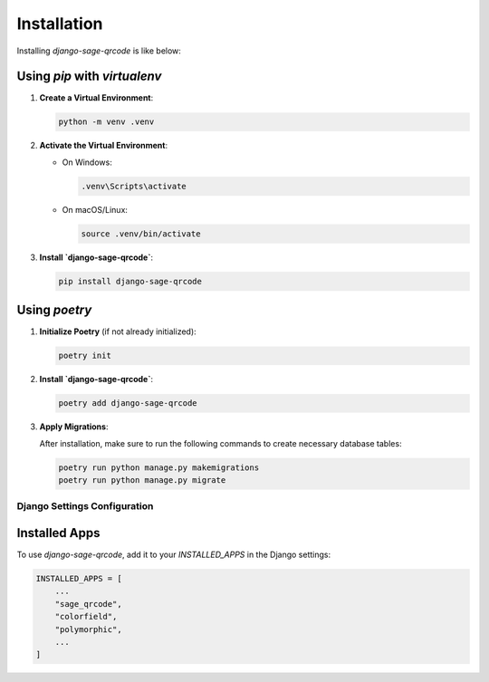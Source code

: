 Installation
============

Installing `django-sage-qrcode` is like below:

Using `pip` with `virtualenv`
~~~~~~~~~~~~~~~~~~~~~~~~~~~~~

1. **Create a Virtual Environment**:

   .. code-block:: bash

      python -m venv .venv

2. **Activate the Virtual Environment**:

   - On Windows:

     .. code-block:: bash

        .venv\Scripts\activate

   - On macOS/Linux:

     .. code-block:: bash

        source .venv/bin/activate

3. **Install `django-sage-qrcode`**:

   .. code-block:: bash

      pip install django-sage-qrcode

Using `poetry`
~~~~~~~~~~~~~~

1. **Initialize Poetry** (if not already initialized):

   .. code-block:: bash

      poetry init

2. **Install `django-sage-qrcode`**:

   .. code-block:: bash

      poetry add django-sage-qrcode

3. **Apply Migrations**:

   After installation, make sure to run the following commands to create necessary database tables:

   .. code-block:: bash

      poetry run python manage.py makemigrations
      poetry run python manage.py migrate

Django Settings Configuration
-----------------------------

Installed Apps
~~~~~~~~~~~~~~

To use `django-sage-qrcode`, add it to your `INSTALLED_APPS` in the Django settings:

.. code-block:: python

    INSTALLED_APPS = [
        ...
        "sage_qrcode",
        "colorfield",
        "polymorphic",
        ...
    ]
